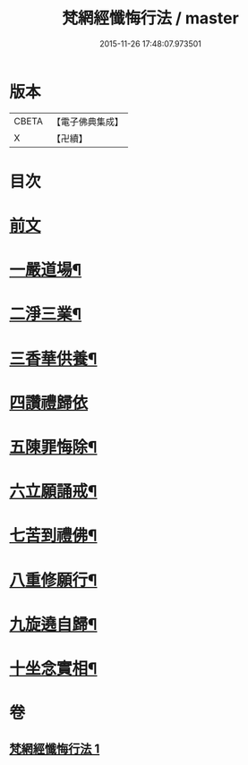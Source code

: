 #+TITLE: 梵網經懺悔行法 / master
#+DATE: 2015-11-26 17:48:07.973501
* 版本
 |     CBETA|【電子佛典集成】|
 |         X|【卍續】    |

* 目次
* [[file:KR6k0245_001.txt::001-0812b3][前文]]
* [[file:KR6k0245_001.txt::0812c9][一嚴道場¶]]
* [[file:KR6k0245_001.txt::0812c15][二淨三業¶]]
* [[file:KR6k0245_001.txt::0812c24][三香華供養¶]]
* [[file:KR6k0245_001.txt::0813a24][四讚禮歸依]]
* [[file:KR6k0245_001.txt::0813c19][五陳罪悔除¶]]
* [[file:KR6k0245_001.txt::0814b4][六立願誦戒¶]]
* [[file:KR6k0245_001.txt::0814b15][七苦到禮佛¶]]
* [[file:KR6k0245_001.txt::0814c13][八重修願行¶]]
* [[file:KR6k0245_001.txt::0815b18][九旋遶自歸¶]]
* [[file:KR6k0245_001.txt::0815c7][十坐念實相¶]]
* 卷
** [[file:KR6k0245_001.txt][梵網經懺悔行法 1]]
